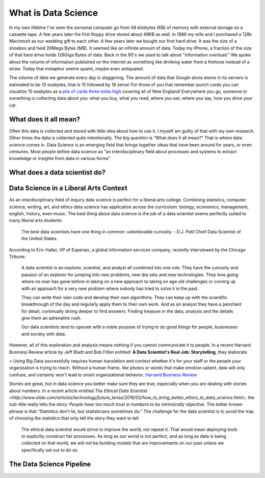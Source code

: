 What is Data Science
====================

In my own lifetime I've seen the personal computer go from 48 kilobytes  (KB) of memory with external storage on a cassette tape. A few years later the first floppy drive stored about 48KB as well.  In 1986 my wife and I purchased a 128k Macintosh as our wedding gift to each other.  A few years later we bought our first hard drive. It was the size of a shoebox and held 20Mega Bytes (MB).  It seemed like an infinite amount of data.  Today my iPhone, a fraction of the size of that hard drive holds 128Giga Bytes of data.  Back in the 90's we used to talk about "information overload."  We spoke about the volume of information published on the internet as something like drinking water from a firehose instead of a straw.  Today that metaphor seems quaint, maybe even antiquated. 

The volume of data we generate every day is staggering.  The amount of data that Google alone stores in its servers is estimated to be 15 exabytes, that is 15 followed by 18 zeros!  For those of you that remember punch cards you can visualize 15 exabytes as a `pile of cards three miles high <https://what-if.xkcd.com/63/>`_ covering all of New England!  Everywhere you go, someone or something is collecting data about you:  what you buy, what you read, where you eat, where you say, how you drive your car.

What does it all mean?
----------------------

Often this data is collected and stored with little idea about how to use it.  I myself am guilty of that with my own research.  Other times the data is collected quite intentionally.  The big question is “What does it all mean?”  That is where data science comes in.  Data Science is an emerging field that brings together ideas that have been around for years, or even centuries.  Most people define data science as "an interdisciplinary field about processes and systems to extract knowledge or insights from data in various forms"

What does a data scientist do?
------------------------------

.. youtube:: 0tuEEnL61HM


Data Science in a Liberal Arts Context
--------------------------------------

As an interdisciplinary field of inquiry data science is perfect for a liberal arts college.  Combining statistics, computer science, writing, art, and ethics data science has application across the curriculum:  biology, economics, management, english, history, even music.  The best thing about data science is the job of a data scientist seems perfectly suited to many liberal arts students.

  The best data scientists have one thing in common: unbelievable curiosity. - D.J. Patil Chief Data Scientist of the United States.

According to Eric Haller, VP of Experian, a global information services company, recently interviewed by the Chicago Tribune.

  A data scientist is an explorer, scientist, and analyst all combined into one role.  They have the curiosity and passion of an explorer for jumping into new problems, new dta sets and new technologies.  They love going where no man has gone before in taking on a new approach to taking on age old challenges or coming up with an approach for a very new problem where nobody has tried to solve it in the past.

  They can write their own code and develop their own algorithms.  They can keep up with the scientific breakthrough of the day and regularly apply them to their own work.  And as an analyst they have a penchant for detail, continually diving deeper to find answers.  Finding treasure in the data, analysis and the details give them an adrenaline rush.
 
  Our data scientists tend to operate with a noble purpose of trying to do good things for people, businesses and society with data.

However, all of this exploration and analysis means nothing if you cannot communicate it to people. In a recent Harvard Business Review article by Jeff Bladt and Bob Filbin entitled: **A Data Scientist's Real Job: Storytelling**, they elaborate

> Using Big Data successfully requires human translation and context whether it's for your staff or the people your organization is trying to reach.  Without a human frame, like photos or words that make emotion salient, data will only confuse, and certainly won't lead to smart organizational behavior.
`Harvard Business Review <https://hbr.org/2013/03/a-data-scientists-real-job-sto/>`_

Stories are great, but in data science you better make sure they are true, especially when you are dealing with stories about numbers.  In a recent article entitled `The Ethical Data Scientist <http://www.slate.com/articles/technology/future_tense/2016/02/how_to_bring_better_ethics_to_data_science.html>`, the sub-title really tells the story:  *People have too much trust in numbers to be intrinsically objective*.
The better known phrase is that “Statistics don’t lie, but statisticians sometimes do.”   The challenge for the data scientist is to avoid the trap of choosing the statistics that only tell the story they want to tell.

  The ethical data scientist would strive to improve the world, not repeat it. That would mean deploying tools to explicitly construct fair processes. As long as our world is not perfect, and as long as data is being collected on that world, we will not be building models that are improvements on our past unless we specifically set out to do so.



The Data Science Pipeline
-------------------------

.. image:: Figures/DSPipeline.svg
